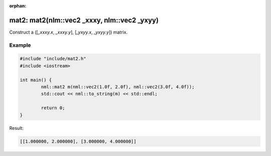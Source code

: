 :orphan:

mat2: mat2(nlm::vec2 _xxxy, nlm::vec2 _yxyy)
============================================

Construct a ([*_xxxy.x*, *_xxxy.y*], [*_yxyy.x*, *_yxyy.y*]) matrix.

Example
-------

.. code-block:: cpp

	#include "include/mat2.h"
	#include <iostream>

	int main() {
		nml::mat2 m(nml::vec2(1.0f, 2.0f), nml::vec2(3.0f, 4.0f));
		std::cout << nml::to_string(m) << std::endl;

		return 0;
	}

Result:

.. code-block::

	[[1.000000, 2.000000], [3.000000, 4.000000]]